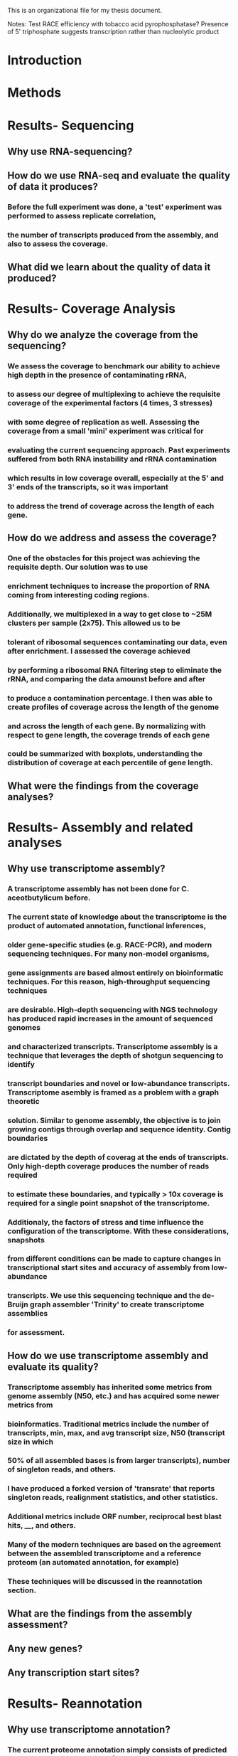 This is an organizational file for my thesis document.


Notes:
Test RACE efficiency with tobacco acid pyrophosphatase?
Presence of 5' triphosphate suggests transcription rather than nucleolytic product


* Introduction

* Methods

* Results- Sequencing
** Why use RNA-sequencing?
** How do we use RNA-seq and evaluate the quality of data it produces?
*** Before the full experiment was done, a 'test' experiment was performed to assess replicate correlation,
*** the number of transcripts produced from the assembly, and also to assess the coverage.
** What did we learn about the quality of data it produced?
* Results- Coverage Analysis
** Why do we analyze the coverage from the sequencing?
*** We assess the coverage to benchmark our ability to achieve high depth in the presence of contaminating rRNA,
*** to assess our degree of multiplexing to achieve the requisite coverage of the experimental factors (4 times, 3 stresses)
*** with some degree of replication as well. Assessing the coverage from a small 'mini' experiment was critical for
*** evaluating the current sequencing approach. Past experiments suffered from both RNA instability and rRNA contamination
*** which results in low coverage overall, especially at the 5' and 3' ends of the transcripts, so it was important
*** to address the trend of coverage across the length of each gene.
** How do we address and assess the coverage?
*** One of the obstacles for this project was achieving the requisite depth. Our solution was to use
*** enrichment techniques to increase the proportion of RNA coming from interesting coding regions.
*** Additionally, we multiplexed in a way to get close to ~25M clusters per sample (2x75). This allowed us to be
*** tolerant of ribosomal sequences contaminating our data, even after enrichment. I assessed the coverage achieved
*** by performing a ribosomal RNA filtering step to eliminate the rRNA, and comparing the data amounst before and after
*** to produce a contamination percentage. I then was able to create profiles of coverage across the length of the genome
*** and across the length of each gene. By normalizing with respect to gene length, the coverage trends of each gene
*** could be summarized with boxplots, understanding the distribution of coverage at each percentile of gene length.
** What were the findings from the coverage analyses?
* Results- Assembly and related analyses
** Why use transcriptome assembly?
*** A transcriptome assembly has not been done for C. aceotbutylicum before.
*** The current state of knowledge about the transcriptome is the product of automated annotation, functional inferences,
*** older gene-specific studies (e.g. RACE-PCR), and modern sequencing techniques. For many non-model organisms,
*** gene assignments are based almost entirely on bioinformatic techniques. For this reason, high-throughput sequencing techniques
*** are desirable. High-depth sequencing with NGS technology has produced rapid increases in the amount of sequenced genomes
*** and characterized transcripts. Transcriptome assembly is a technique that leverages the depth of shotgun sequencing to identify
*** transcript boundaries and novel or low-abundance transcripts. Transcriptome asembly is framed as a problem with a graph theoretic
*** solution. Similar to genome assembly, the objective is to join growing contigs through overlap and sequence identity. Contig boundaries
*** are dictated by the depth of coverag at the ends of transcripts. Only high-depth coverage produces the number of reads required
*** to estimate these boundaries, and typically > 10x coverage is required for a single point snapshot of the transcriptome.
*** Additionaly, the factors of stress and time influence the configuration of the transcriptome. With these considerations, snapshots
*** from different conditions can be made to capture changes in transcriptional start sites and accuracy of assembly from low-abundance
*** transcripts. We use this sequencing technique and the de-Bruijn graph assembler 'Trinity' to create transcriptome assemblies
*** for assessment.
** How do we use transcriptome assembly and evaluate its quality?
*** Transcriptome assembly has inherited some metrics from genome assembly (N50, etc.) and has acquired some newer metrics from
*** bioinformatics. Traditional metrics include the number of transcripts, min, max, and avg transcript size, N50 (transcript size in which
*** 50% of all assembled bases is from larger transcripts), number of singleton reads, and others.
*** I have produced a forked version of 'transrate' that reports singleton reads, realignment statistics, and other statistics.
*** Additional metrics include ORF number, reciprocal best blast hits, ____, and others.
*** Many of the modern techniques are based on the agreement between the assembled transcriptome and a reference proteom (an automated annotation, for example)
*** These techniques will be discussed in the reannotation section.
*** 
** What are the findings from the assembly assessment?
** Any new genes?
** Any transcription start sites?
* Results- Reannotation
** Why use transcriptome annotation?
*** The current proteome annotation simply consists of predicted CDSes based on annotation of the CAC genome, and not the transcriptome.
*** Agreement with an older assembly may be a positive indicator in some circumstances and a negative indicator in others.
*** For example, if a new assembly produces a number of previously unannotated transcripts,
*** this is most likely a reflection of the limitation of older automated pipelines, than a problem with the new assembly. Similarly, if the new assembly's
*** annotation fails to produce some of the annotated proteins, this may not necessarily be a problem: these could be false positives from the
*** previous annotation.

** How do we use reannotation and evaluate it's quality?
*** In practice, I have used my fork of 'transrate' to provide some of the basic metrics.
*** The princpal effort of reannotation is comparing the new annotation to the old annotation.
*** Proteins were predicted in the old annotation by the following:
**** extract all ORFs
**** BLAST and find closest match
**** if no match:
***** accept if the ORF is greater than 400 residues
***** or if the protein displays a C. acetobutylicum dicodon usage
*** In this iteration, several techniques will be used:
**** Locate all ORFs with Transdecoder
**** blastx protein databases (SwissProt, Uniprot, Uniref90) against transcripts
**** blastp predicted proteins against SwissProt, and Uniref90
**** Run HMMER to identify protein domains
**** Run signalP to predict signal peptides
**** Run tmHMM to predict transmembrane regions
**** Run RNAMMer to predict rRNAs, tRNAs, sRNAs
*** Summarization of reannotation results
**** Novel proteins
***** Proteins from this step that are not reassigned to CAC proteins will be described as novel
***** Novel proteins will be subsequent to case-by-case reanalysis to see if BLAST simply failed
***** to identify the correct CAC protein. Else, the reciprocal best blast and related proteins
***** will be used to infer function.
**** 'Deprecated' proteins
***** Proteins from the original annotation that do not have a corresponding transcript in the new annotation
***** Will also be subjected to reanalysis for BLAST failures. Otherwise, the protein will be flagged
***** as suspect.
*** CAC Superoperon???
*** Comparative analysis of final proteome
**** A comparative analysis can be done, comparing the C. ac proteome in a pairwise manner to other known proteomes
**** A taxonomic analysis of reciprocal best blast hits can be performed to show the taxonomic relationships of the new annotation
**** to the reciprocal best-blast protein hits, and the RBB hits with experimental evidence.
*** COG grouping
** What are the findings from the reannotation?
* Results- Differential Expression
** Why look at differential expression (and other analyses: PCA, etc) [INTRODUCTION]
*** What is differential expression analysis?
**** Differential expression describes the response of a biological system to stimulation
**** When stimulated, gene expression levels change, providing insight into the
**** organization of the molecular system, hidden behind the dynamics of the change.
**** For example, a gene whose response peaks at an early time
**** may be a transcription factor for a gene whose response peaks afterwards.
*** What were our experimental conditions of interest?
**** In this experiment, I perturbed these systems by increasing the concentration
**** of small molecule metabolites to stressful levels, and sampling at various time points
*** Why did I investigate these factors?
**** On the simplest level, a differential expression analysis allows us to identify genes
**** that respond to stress. On a deeper level, this analysis allows us to identify putative
**** transcripts that are also stress responsive. (if the transcripts were merely artifacts
**** of library preparation and not true findings, we would expect their levels to be
**** uniformly distributed and independent of stress). 
**** Secondly, the factor of time allows us to identify the trend of a gene's response over time
**** dividing the stress responsive genes into categories/clusters. Novel genes found through assembly
**** may be regulated by similar mechanisms to the genes in their cluster. Their role in the stress response
**** perhaps as positive or negative regulators of the stress response regulators may be inferred from their
**** trend of the gene over time.
**** Thirdly, clustering of these genes allows us to identify motifs upstream of the gene in a similar cluster. A tight clustering
**** is indicative of similar regulation, adding directed edges to the current understanding of
**** the stress response network.
**** SUMMARY: I hypothesize that there are novel stress response regulators that have similar
**** expression profiles to known stress responsive genes.
**** By using gene expression clustering, I hope to identify the response regulators of each
**** cluster and novel gene.
*** 
** How do we evaluate patterns of differential expression [METHODS/RESULTS]
*** What is principal components analysis and what methods are used?
**** Principal components analysis is a fundamental part of the analysis of large
**** datasets. The dataset takes the shape of a NxM expression matrix with large N (> 1000), the number of genes.
**** Datasets of such size are difficult to explore graphically, especially if M is also relatively large.
**** In the case of differential expression analysis, the number of conditions is a function of the number of experimental
**** factors. For this reason, PCA, is a central part of 'factor analysis.' The objective of PCA is to reduce the dimensionality
**** of the dataset to ideally a MxM dataset, since M << N. Such a dataset describes the behavior of each condition. The reduced
**** dataset consists of a condition's coordinates in terms of the dataset's principal components. By focusing on a few principal
**** components at a time, this allows us to visualize each of the M conditions in 2 or 3 dimensions at a time. Combining this visualization
**** with the condition metadata allows us to view spatial patterns in the locations of the conditions in space. Ideally, conditions
**** that share a similar factor (e.g. stress or time) would have similar localization in the space spanned by the principal components.
**** Practically, this is done by using computer-aided singular value decomposition to produce a matrix of the conditions
**** in terms of the principal components. By simply visualizing the rows/conditions, selecting 2 or 3 components at a time we can identify
**** clustering of the conditions by the factors.
*** What is differential expression analysis and what methods are used?
**** Differential expression analysis is usually performed on a NxM count matrix
**** for N genes and M samples. First, the data must be normalized by library size
**** (not to be confused with statistical normalization, where mean equals 0 etc.)
**** Next, there is an optional regularization step, which uses a model to fit variance estimates
**** and adjust the data (increasing or decreasing the variance for some genes.)
**** Finally, a statistical hypothesis test is used, with the null hypothesis of
**** no differential expression between the two conditions.
**** The results from such analysis include p-values and log fold changes of the comparison
**** for each of N genes, normalized/regularized expression values and variance estimates
**** These results can be visualized by a number of packaged visualizations, can be customized to some degree
**** with a programming language such as python's matplotlib or R's integrated/lattice/ggplot systems.
**** However, with the size of the data and the number of comparisons, interactive visualizations are most useful.
*** What is cluster analysis and what methods are used?
**** Cluster analysis is the use of unsupervized machine learning techniques to partition the data
**** specifically, the genes, into groups by related behaviors. Typical examples of clustering techniques include
**** Hierarchical clustering and k-means. These algorithms partition the data according to a distance metric, relying
**** on the nature of the data to provide separation and membership.
**** Several cluster methods, distance methods, and algorithms are available to cluster data. Hierarchical clustering
**** is useful and very well reflects the structure of the data, prone to identifying singleton clusters.
**** Iterative k-means/medioids methods are useful and elegant, but rely on the knowledge of the correct number of clusters
**** 'k' ahead of time. A newer algorithm known as dbscan can produce high quality results, but is sensitive to a
**** distance parameter epsilon. A newer version of this algorithm known as optics requires only a minimum number of objects/genes
**** per cluster.
**** Clustering methods are most meaningful when using a subset of the initial dataset (e.g. differentially expressed only)
**** and perhaps after removing singleton clusters through hierarchical analysis.
**** Clustering results can be visualized as dendrograms, on a 2D PC plot, or through variations on a circular plot.
**** Clustering results may be evaluated in a few ways, where A is clustering accuracy:
**** First, what is the agreement between points within a cluster? As A approaches 100%, this agreement metric (inverse of distance) should increase
**** Second, what is the agreement between points outside of a cluster? As A approaches 100%, this agrement metric should decrease.
**** In summary, the metrics of intra and inter-cluster similarity describe the efficiency of clustering.
**** An excellent cluster could also serve as the basis for a machine learning classifier.
*** What is gene ontology analysis and how is it used?
**** Gene ontologies are controlled vocabularies that describe biological processes, molecular functions, and cellular compartments
**** of protein products. These vocabularies are useful in understanding the role of a set of genes en masse: e.g. after a cluster
**** analysis. Gene ontologies are maintained through the GO consortium and are accessible through several tools. While many tools
**** exist for such analyses, many are optimized for model organisms and are not available for lesser organism. This is likely due
**** to the complex networked hierarchy of GO terminologies. While the databases themselves are not incredibly massive, it is rare to
**** find a resource which has the terminologies linked to the gene identifiers of non-model organisms. Therefore, I will be using
**** the resource known as 'DAVID' to provide GO annotations. In practice, a list of gene names is supplied to the DAVID web portal.
**** The criterion for selection of the genes of this list (e.g. differential expression, cluster membership, etc.) I denote as C.
**** The list is then analyzed for enrichment of categories of GO terms using a hypergeometric test. Finally, the independence
**** of the GO category and the criterion C is assessed with Fisher's exact test.

** What do we observe from the patterns of differential expression?
*** X genes in total were differentially expressed across the conditions
*** The statistical criterion (model, p and log fold change thresholds) are
*** Y genes were upregulated at some point
*** Z genes were downregulated at some point
*** Time series analysis
**** What genes are differentially expressed in the normal condition only at later time points?
**** Are these same genes and processes enriched in the normal condition at later time points?
**** We can analyze this by comparing a later time point to an earlier time point (t vs t-1)
**** or by comparing a later time point to the first time point(tx vs t1)
*** GO enrichment
**** In butanol stress, ______ processes were upregulated
**** In butyrate stress, _____ processes were upregulated
**** Under both conditions, _______ processes were upregulated
**** In butanol stress, _____ processes were downregulated
**** In butyrate stress, ______ processes were downregulated
**** Under both conditions, ______ processes were downregulated.
**** The most commonly enriched processes were ______, _______, and _______
*** Principal components analysis
**** The objective of principal components analysis is to provide dimensionality reduction
**** With dimensionality reduction, we can observe clusters of related samples in the lower
**** space. Observing clusters of related samples allows us to verify that the underlying
**** structure in the data represents the experimental design
**** 
*** Coexpression clustering
**** Uhhhh
*** cis-RNA
**** Differential expression for cis rnas was obtained by:
***** Performing assembly
***** Creating a gtf file of the novel cis rna transcripts
***** Acquiring read counts and performing differential expression
**** We observe that....
* Discussion

* Conclusion

